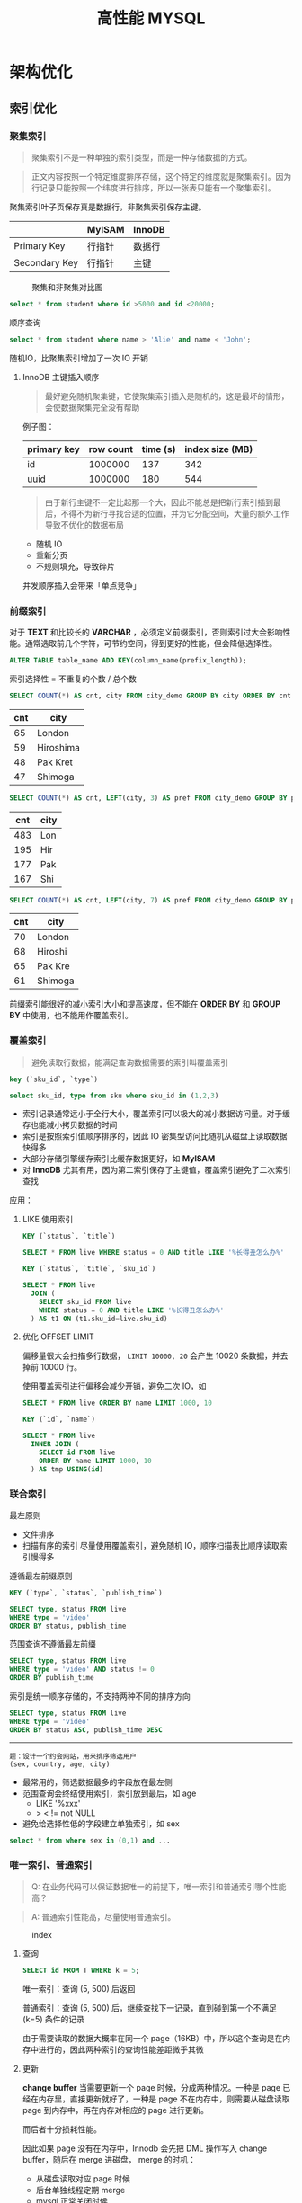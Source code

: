 #+TITLE: 高性能 MYSQL
#+HTML_HEAD: <link rel="stylesheet" type="text/css" href="https://jgkamat.gitlab.io/src/jgkamat.css"/>

* 架构优化

** 索引优化

*** 聚集索引

	  #+BEGIN_QUOTE
	  聚集索引不是一种单独的索引类型，而是一种存储数据的方式。
	  #+END_QUOTE

	  #+BEGIN_QUOTE
	  正文内容按照一个特定维度排序存储，这个特定的维度就是聚集索引。因为行记录只能按照一个纬度进行排序，所以一张表只能有一个聚集索引。
	  #+END_QUOTE

	  聚集索引叶子页保存真是数据行，非聚集索引保存主键。

|               | MyISAM | InnoDB |
|---------------+--------+--------|
| Primary Key   | 行指针 | 数据行 |
| Secondary Key | 行指针 | 主键   |

	  #+CAPTION: 聚集和非聚集对比图
[[file:/Users/norris/projects/baby/src/images/clustered_index.png]]

	  #+BEGIN_SRC sql
	  select * from student where id >5000 and id <20000;
	  #+END_SRC

	  顺序查询

	  #+BEGIN_SRC sql
	  select * from student where name > 'Alie' and name < 'John';
	  #+END_SRC

	  随机IO，比聚集索引增加了一次 IO 开销

****  InnoDB 主键插入顺序

	#+BEGIN_QUOTE
	最好避免随机聚集键，它使聚集索引插入是随机的，这是最坏的情形，会使数据聚集完全没有帮助
	#+END_QUOTE

	例子图：

| primary key | row count | time (s) | index size (MB) |
|-------------+-----------+----------+-----------------|
| id          |   1000000 |      137 |             342 |
| uuid        |   1000000 |      180 |             544 |

    #+BEGIN_QUOTE

由于新行主键不一定比起那一个大，因此不能总是把新行索引插到最后，不得不为新行寻找合适的位置，并为它分配空间，大量的额外工作导致不优化的数据布局
#+END_QUOTE

	- 随机 IO
	- 重新分页
	- 不规则填充，导致碎片

    并发顺序插入会带来「单点竞争」


*** 前缀索引


	  对于  *TEXT* 和比较长的 *VARCHAR* ，必须定义前缀索引，否则索引过大会影响性能。通常选取前几个字符，可节约空间，得到更好的性能，但会降低选择性。

	  #+BEGIN_SRC sql
	  ALTER TABLE table_name ADD KEY(column_name(prefix_length));
	  #+END_SRC

	  索引选择性 = 不重复的个数 / 总个数

	  #+BEGIN_SRC sql
	  SELECT COUNT(*) AS cnt, city FROM city_demo GROUP BY city ORDER BY cnt DESC LIMIT 4;
	  #+END_SRC

      | cnt | city      |
      |-----+-----------|
      |  65 | London    |
      |  59 | Hiroshima |
      |  48 | Pak Kret  |
      |  47 | Shimoga   |

	  #+BEGIN_SRC sql
	  SELECT COUNT(*) AS cnt, LEFT(city, 3) AS pref FROM city_demo GROUP BY pref ORDER BY cnt DESC LIMIT 4;
	  #+END_SRC

      | cnt | city |
      |-----+------|
      | 483 | Lon  |
      | 195 | Hir  |
      | 177 | Pak  |
      | 167 | Shi  |

	  #+BEGIN_SRC sql
	  SELECT COUNT(*) AS cnt, LEFT(city, 7) AS pref FROM city_demo GROUP BY pref ORDER BY cnt DESC LIMIT 4;
	  #+END_SRC

      | cnt | city    |
      |-----+---------|
      | 70  | London  |
      | 68  | Hiroshi |
      | 65  | Pak Kre |
      | 61  | Shimoga |

	  前缀索引能很好的减小索引大小和提高速度，但不能在 *ORDER BY* 和 *GROUP BY* 中使用，也不能用作覆盖索引。

*** 覆盖索引

	#+BEGIN_QUOTE
	避免读取行数据，能满足查询数据需要的索引叫覆盖索引
	#+END_QUOTE

	#+BEGIN_SRC sql
	key (`sku_id`, `type`)

	select sku_id, type from sku where sku_id in (1,2,3)
	#+END_SRC

	- 索引记录通常远小于全行大小，覆盖索引可以极大的减小数据访问量。对于缓存也能减小拷贝数据的时间
    - 索引是按照索引值顺序排序的，因此 IO 密集型访问比随机从磁盘上读取数据快得多
	- 大部分存储引擎缓存索引比缓存数据更好，如 *MyISAM*
	- 对 *InnoDB* 尤其有用，因为第二索引保存了主键值，覆盖索引避免了二次索引查找

	应用：

**** LIKE 使用索引

	#+BEGIN_SRC sql
	KEY (`status`, `title`)

	SELECT * FROM live WHERE status = 0 AND title LIKE '%长得丑怎么办%'
	#+END_SRC

	#+BEGIN_SRC sql
	KEY (`status`, `title`, `sku_id`)

	SELECT * FROM live
	  JOIN (
	    SELECT sku_id FROM live
		WHERE status = 0 AND title LIKE '%长得丑怎么办%'
	  ) AS t1 ON (t1.sku_id=live.sku_id)
	#+END_SRC

**** 优化 OFFSET LIMIT

	  偏移量很大会扫描多行数据， ~LIMIT 10000, 20~ 会产生 10020 条数据，并去掉前 10000 行。

	  使用覆盖索引进行偏移会减少开销，避免二次 IO，如

	  #+BEGIN_SRC sql
	  SELECT * FROM live ORDER BY name LIMIT 1000, 10
	  #+END_SRC

	  #+BEGIN_SRC sql
	  KEY (`id`, `name`)

	  SELECT * FROM live
	    INNER JOIN (
		  SELECT id FROM live
		  ORDER BY name LIMIT 1000, 10
		) AS tmp USING(id)
	  #+END_SRC


*** 联合索引

	最左原则

	- 文件排序
	- 扫描有序的索引
	  尽量使用覆盖索引，避免随机 IO，顺序扫描表比顺序读取索引慢得多

	遵循最左前缀原则

	#+BEGIN_SRC sql
	KEY (`type`, `status`, `publish_time`)

	SELECT type, status FROM live
	WHERE type = 'video'
	ORDER BY status, publish_time
	#+END_SRC

	范围查询不遵循最左前缀

	#+BEGIN_SRC sql
	SELECT type, status FROM live
	WHERE type = 'video' AND status != 0
	ORDER BY publish_time
	#+END_SRC

	索引是统一顺序存储的，不支持两种不同的排序方向

	#+BEGIN_SRC sql
	SELECT type, status FROM live
	WHERE type = 'video'
	ORDER BY status ASC, publish_time DESC
	#+END_SRC

----------------------------------------

	#+BEGIN_EXAMPLE
	题：设计一个约会网站，用来排序筛选用户
	(sex, country, age, city)
	#+END_EXAMPLE

	- 最常用的，筛选数据最多的字段放在最左侧
    - 范围查询会终结使用索引，索引放到最后，如 age
	  	- LIKE '%xxx'
    	- > < != not NULL
    - 避免给选择性低的字段建立单独索引，如 sex


	#+BEGIN_SRC sql
	select * from where sex in (0,1) and ...
	#+END_SRC








*** 唯一索引、普通索引
    #+begin_quote
    Q: 在业务代码可以保证数据唯一的前提下，唯一索引和普通索引哪个性能高？
    #+end_quote
    #+begin_quote
    A: 普通索引性能高，尽量使用普通索引。
    #+end_quote

    #+CAPTION: index
    [[file:/Users/norris/projects/baby/src/../images/7248404087.png]]

**** 查询

     #+begin_src sql
       SELECT id FROM T WHERE k = 5;
     #+end_src

     唯一索引：查询 (5, 500) 后返回

     普通索引：查询 (5, 500) 后，继续查找下一记录，直到碰到第一个不满足 (k=5) 条件的记录

     由于需要读取的数据大概率在同一个 page（16KB）中，所以这个查询是在内存中进行的，因此两种索引的查询性能差距微乎其微

**** 更新
     *change buffer*
     当需要更新一个 page 时候，分成两种情况。一种是 page 已经在内存里，直接更新就好了，一种是 page 不在内存中，则需要从磁盘读取 page 到内存中，再在内存对相应的 page 进行更新。

     而后者十分损耗性能。

     因此如果 page 没有在内存中，Innodb 会先把 DML 操作写入 change buffer，随后在 merge 进磁盘， merge 的时机：

     - 从磁盘读取对应 page 时候
     - 后台单独线程定期 merge
     - mysql 正常关闭时候

     使用了 change buffer 之后的读操作：

     - 情况一：Page1 已经在内存中，直接更新并读取即可
     - 情况二：Page2 不在内存中，则把 Page2 数据读入内容，再应用 change buffer 的操作

       #+CAPTION: change buffer
     [[file:/Users/norris/projects/baby/src/../images/3255306135.png]]


     真正需要读 page 的时候，page 才会被载入内存，而更新的时候不需要载入内存。因此 change buffer 大大减少了随机读的情况。

     #+begin_quote
     唯一索引和普通索引都能够用到 change buffer 吗？
     #+end_quote

     举个例：在上述数据中插入（4, 400）

     第一种情况：要更新的 page 已经在内存里。

     - 唯一索引：找到 3，5 之间位置，判断没有冲突，插入 4，结束
     - 普通索引：找到 3，5 之间位置，插入 4，结束
     
     第二种情况：要更新的 page 不在内存中。

     - 唯一索引：数据页读入内存，判断没有冲突，插入，结束
     - 普通索引：更新 change buffer，结束

* 查询优化

** 为什么慢？

   #+BEGIN_QUOTE
   查询性能低下最基本的原因就是访问了太多的数据。大部分性能欠佳的查询都可以用减少数据访问的方式进行修改。
   #+END_QUOTE

*** 查询了不需要的数据

	#+BEGIN_SRC sql
	SELECT *
	#+END_SRC

	坏处：覆盖索引失效，增加磁盘 IO，内存和 CPU 的开销
	好处：简化开发

*** 检查了太多的数据

	~examine_rows~

	~sent_rows~

	~query_time~



	- 添加索引

	Full Table Scan > Index Scan > Range Scan > Unique Index Scan > Constant

	例子

	#+BEGIN_SRC sql
	EXPLAIN SELECT * FROM employees WHERE birth_date = '1953-11-07';
	#+END_SRC

	#+BEGIN_SRC sql
	ALTER TABLE employees ADD INDEX `idx_birth_date` (`birth_date`);
	EXPLAIN SELECT * FROM employees WHERE birth_date = '1953-11-07';
	#+END_SRC

	不能减少检查行数的查询

	#+BEGIN_SRC sql
	EXPLAIN SELECT birth_date, count(*) FROM employees GROUP BY birth_date;
	#+END_SRC

	- 使用覆盖索引

	  #+BEGIN_SRC sql
	  EXPLAIN SELECT birth_date, count(*) FROM employees
	  INNER JOIN (
	      SELECT DISTINCT(birth_date) FROM `employees`
	  ) AS t1 USING (birth_date) GROUP BY birth_date;
	  #+END_SRC

	- 优化架构，新建汇总表，或缓存之类
	- 重写复杂的查询，使用 MYSQL 优化器优化

   #+BEGIN_QUOTE
   传统设计理论强调尽可能用少的查询做多的事情，对 MYSQL 并不适用
   #+END_QUOTE

   #+BEGIN_SRC sql
   SELECT * FROM tag
       JOIN tag_post ON tag_post.tag_id = tag.id
	   JOIN post ON tag_post.post_id = post.id
   WHERE tag.tag = 'mysql'
   #+END_SRC

   分解联接

   #+BEGIN_SRC sql
   SELECT * FROM tag WHERE tag='mysql';
   SELECT * FROM tag_post WHERE tag_id = 1234;
   SELECT * FROM post WHERE post.id in (123,456,789);
   #+END_SRC

   - 缓存效率更高
   - 应用程序可以更方便的扩展数据库
   - 减少多余行的访问，应用程序端的哈希联接方式比 mysql 内部的嵌套循环算法效率更高

** 查询执行过程

#+CAPTION: mysql process
[[file:/Users/norris/projects/baby/src/images/mysql_process.png]]



*** 客户端/服务端协议

	半双工，不能同时发送和接受

	必须接受完整的结果集，不能要求服务端停止发送数据

*** 查询缓存

**** 缓存命中

	- 保存了 ~SELECT~ 语句的完成结果集，存在 *HashMap*

	- 哈希值通过查询本身计算得到

	- 如果有阻止缓存的因素存在，就把查询标记为不可缓存



**** 缓存失效

	表发生任何改变都会导致缓存失效。

	- 有些改变并不会影响返回的数据集
	- *InnoDB* 事务期间的修改依然会使缓存失效，因此长时间的事务会降低缓存命中率

	缓存数据多对写的消耗巨大，每次写会使缓存失效，查询缓存存在全局锁，会阻塞所有访问缓存的查询。

	收益最大：大查询，小结果

	- 大表不要使用缓存
	- 批量插入，减少插入次数
	- 合理控制缓存空间大小
    - ~query_cache_type=DEMAND~

#+CAPTION: live cache status
[[file:/Users/norris/projects/baby/src/images/live_cache_status.png]]

**** 缓存如何使用内存

	 - 在缓存查询结果时，服务器会为查询分配一块空间。
	 - 服务器不能精确分配，因为分配发生在产生结果之前。
	 - 服务器不会在内存中生成最终的结果然后才发送到客户端，而是每产生一行数据，就发送一行，这造成的结果是：当服务器开始缓存结果的时候，它无法知道结果最终有多大。

	 #+CAPTION: query cache memory
[[file:/Users/norris/projects/baby/src/images/query_cache_memory.png]]

	 #+BEGIN_QUOTE
	 Update: MySQL query cache is deprecated as of MySQL 5.7.20, and is removed in MySQL 8.0
	 #+END_QUOTE

	 #+BEGIN_QUOTE
	 Assuming that scalability could be improved, the limiting factor of the query cache is that since only queries that hit the cache will see improvement; it is unlikely to improve predictability of performance.  For user facing systems, reducing the variability of performance is often more important than improving peak throughput:
	 #+END_QUOTE

	 #+BEGIN_EXAMPLE
	 1. 性能不可预测
	 2. 性能分配不均匀
	 #+END_EXAMPLE

**** 查询优化

	查询优化考虑的是开销，并非速度

	- 覆盖索引
	- 早期终结
	- 优化 COUNT
      
      InnoDB: 把数据一行一行的读出来，累积技术
      MyISAM: 保存总行数，直接读取

      #+begin_example
      Q: 为什么 innodb 的 count 要把数据一行一行的读出来？
      #+end_example

      #+begin_example
      A: 因为要支持事务
      #+end_example
      
      下面三个会话在同一时间查询 count(*)，由于innodb 支持不可重复度，因此需要得到不同的结果，因此没办法保存行数，而 MyISAM 是不支持事务的。

    #+CAPTION: 1
    [[file:/Users/norris/projects/baby/src/../images/4430301077.png]]


    因此如果表很大，count 会很慢，建议单独存储行数，由业务方自行计数
	  
    #+begin_example
    Q: COUNT(*) COUNT(1) COUNT(id) COUNT(字段) 那个快？
    #+end_example
    
    #+begin_example
    A: COUNT(*) > COUNT(1) > COUNT(id) > COUNT(字段)
    #+end_example

    1.server 层要什么就给什么
    2.innodb 只给必要的字段
    3.innodb 只优化了 count(*)

    *COUNT(id)*:
    遍历整张表，把每一行的 id 取出来返回给 server 层，server 层判断 id 是不可能为空的，按行累加

    *COUNT(1)*:
    遍历整张表，但不取值，给每一行填一个 1，最后累加（省去了解析行数据的时间损耗）

    *COUNT(字段)*:
    情况一：可能为 NULL 的字段，遍历整张表，把每一行的字段取出来返回给 server 层，server 依次判断字段值是否为 NULL，把不是 NULL 的累加
    情况二：NOT NULL 字段，同 COUNT(id)

    *COUNT(*)*:
    遍历整张表，专门做了优化不用取值，肯定不是 NULL，直接累加
    
  

      统计值的数量。非 *NULL*

	  统计行的数量。当表达式永远不可能是 *NULL* 时会统计行的数量，如 ~COUNT(*)~ , 它不会把 * 展开成所有的列，而是会忽略所有的列并统计行数，并得到很好的性能。

	  使用 *COUNT* 的查询很难优化，统计很多行。 *MyISAM* 简单优化

	  #+BEGIN_SRC sql
	  SELECT COUNT(*) FROM city WHERE id > 5
	  #+END_SRC

	  #+BEGIN_SRC sql
	  SELECT (SELECT COUNT(*) FROM city) - COUNT(*) FROM city WHERE id <= 5
	  #+END_SRC

	  子查询总行数是常量，不用遍历表

    - IN。 排序 + 二分法

	- 优化关联查询

	  #+BEGIN_QUOTE
	  任何一个查询都可以看成是一个关联查询
	  #+END_QUOTE

	  #+BEGIN_SRC sql
	  SELECT tbl1.col1, tbl2.col2 FROM tbl1
	  INNER JOIN tbl2 USING (col3)
	  WHERE tbl1.col1 IN (5,6)
	  #+END_SRC

	  #+BEGIN_SRC python
	  tbl1_rows = [row for row in tbl1 if tbl1.col1 in [5,6]]

	  for tbl1_row in tbl1_rows:
	      tbl2_rows = [row for row in tbl2 if tbl2.col3 = tbl1_row.col3]

		  for tbl2_row in tbl2_rows:
		      # 拼接结果
	  #+END_SRC

	  单表查询只需要完成最外层

	  tbl2.col3 需要有索引，而 tbl1.col3 不需要

	  任何 ~GROUP BY~ 和 ~ORDER BY~ 不允许跨表，否则无法利用索引

	- 优化 OFFSET LIMIT
